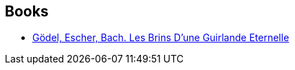 :jbake-type: post
:jbake-status: published
:jbake-title: Jacqueline Henry
:jbake-tags: author
:jbake-date: 2011-03-08
:jbake-depth: ../../
:jbake-uri: goodreads/authors/1582439.adoc
:jbake-bigImage: https://s.gr-assets.com/assets/nophoto/user/u_200x266-e183445fd1a1b5cc7075bb1cf7043306.png
:jbake-source: https://www.goodreads.com/author/show/1582439
:jbake-style: goodreads goodreads-author no-index

## Books
* link:../books/9782100054350.html[Gödel, Escher, Bach. Les Brins D'une Guirlande Eternelle]